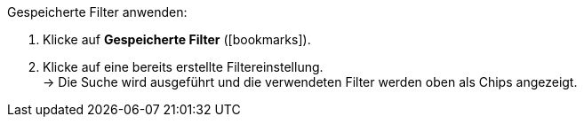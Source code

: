 ////
Infos zur Datei:
Titel: Gespeicherte Filter anwenden (je nach Ebene der Überschrift selbst einfügen)
////

[.instruction]
Gespeicherte Filter anwenden:

. Klicke auf *Gespeicherte Filter* (icon:bookmarks[set=material]).
. Klicke auf eine bereits erstellte Filtereinstellung. +
→ Die Suche wird ausgeführt und die verwendeten Filter werden oben als Chips angezeigt.
